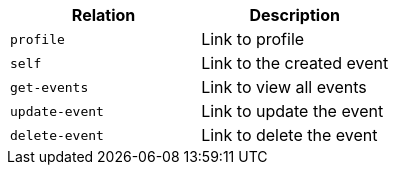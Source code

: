 |===
|Relation|Description

|`+profile+`
|Link to profile

|`+self+`
|Link to the created event

|`+get-events+`
|Link to view all events

|`+update-event+`
|Link to update the event

|`+delete-event+`
|Link to delete the event

|===